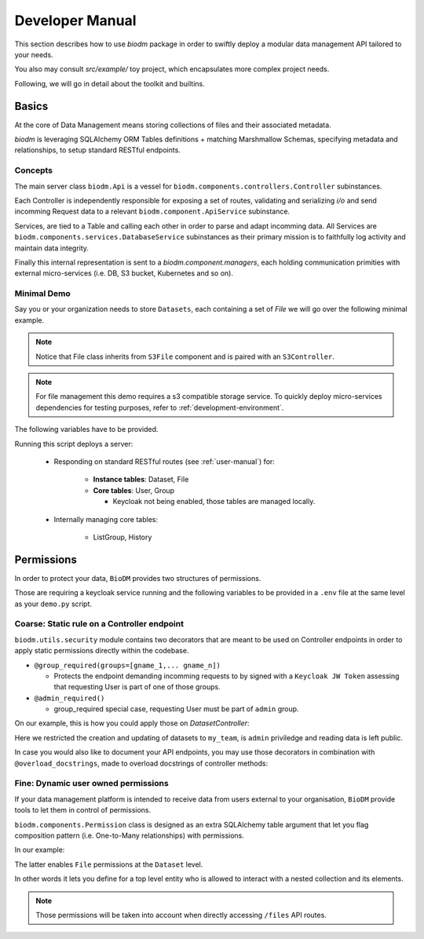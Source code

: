 =================
Developer Manual
=================

This section describes how to use `biodm` package in order to swiftly deploy a modular 
data management API tailored to your needs.

You also may consult `src/example/` toy project, which encapsulates more complex project needs.  

Following, we will go in detail about the toolkit and builtins.


Basics
-------

At the core of Data Management means storing collections of files and their associated metadata.

`biodm` is leveraging SQLAlchemy ORM Tables definitions + matching Marshmallow Schemas, specifying 
metadata and relationships, to setup standard RESTful endpoints.


Concepts
~~~~~~~~
The main server class ``biodm.Api`` is a vessel for ``biodm.components.controllers.Controller``
subinstances.

Each Controller is independently responsible for exposing a set of routes, validating and serializing
`i/o` and send incomming Request data to a relevant ``biodm.component.ApiService`` subinstance.

Services, are tied to a Table and calling each other in order to parse and adapt
incomming data.
All Services are ``biodm.components.services.DatabaseService`` subinstances as their 
primary mission is to faithfully log activity and maintain data integrity.


Finally this internal representation is sent to a `biodm.component.managers`, each holding communication primities with external micro-services (i.e. DB, S3 bucket, Kubernetes and so on).

Minimal Demo
~~~~~~~~~~~~~

Say you or your organization needs to store ``Datasets``, each containing a set of `File` we will go
over the following minimal example.

.. code-block:: python
    :caption: demo.py

    import sqlalchemy as sa
    from sqlalchemy import orm as sao
    from typing import List
    import uvicorn

    import biodm as bd
    from biodm.components.controllers import ResourceController, S3Controller


    # Tables
    class Dataset(bd.components.Base):
        id            : sao.Mapped[int]          = sa.Column(sa.Integer,                  primary_key=True)
        name          : sao.Mapped[str]          = sa.Column(sa.String(50),                   nullable=False)
        username_owner: sao.Mapped[int]          = sa.Column(sa.ForeignKey("USER.username"),  nullable=False)
        owner         : sao.Mapped["User"]       = sao.relationship(foreign_keys=[username_owner])
        files         : sao.Mapped[List["File"]] = sao.relationship(back_populates="dataset")

    class File(bd.components.S3File, bd.components.Base):
        id                         = sa.Column(sa.Integer,                    primary_key=True)
        id_dataset                 = sa.Column(sa.ForeignKey("DATASET.id"),   nullable=False)
        dataset: sao.Mapped["Dataset"] = sao.relationship(back_populates="files", single_parent=True, foreign_keys=[id_dataset])

    # Schemas
    class DatasetSchema(ma.Schema):
        id             = mf.Integer(              dump_only=True)
        name           = mf.String(required=True)
        username_owner = mf.String(required=True, load_only=True)
        owner          = mf.Nested("UserSchema")
        files          = mf.List(mf.Nested("FileSchema"))

    class FileSchema(ma.Schema):
        id             = mf.Integer(dump_only=True)
        filename       = mf.String(required=True)
        extension      = mf.String(required=True)
        url            = mf.String(dump_only=True)
        ready          = mf.Bool(dump_only=True)
        id_dataset     = mf.Integer(required=True,  load_only=True)
        dataset        = mf.Nested("DatasetSchema")

    # Controllers
    class DatasetController(ResourceController):
        def __init__(self, app):
            super().__init__(app=app, table=Dataset, schema=DatasetSchema)

    class FileController(S3Controller):
        def __init__(self, app):
            super().__init__(app=app, table=File, schema=FileSchema)

    # Server
    def main():
        return bd.Api(debug=True, controllers=[DatasetController, FileController],)

    if __name__ == "__main__":
        uvicorn.run(
            f"{__name__}:main", factory=True,
            host=bd.config.SERVER_HOST, port=bd.config.SERVER_PORT,
            loop="uvloop", log_level="debug", access_log=False
        )

.. note::

    Notice that File class inherits from ``S3File`` component and is paired with an ``S3Controller``.

.. note::

    For file management this demo requires a s3 compatible storage service.
    To quickly deploy micro-services dependencies for testing purposes, refer to
    :ref:`development-environment`.

The following variables have to be provided.

.. code-block:: shell
    :caption: .env

    S3_ENDPOINT_URL=
    S3_BUCKET_NAME=
    S3_ACCESS_KEY_ID=
    S3_SECRET_ACCESS_KEY=

Running this script deploys a server:

   * Responding on standard RESTful routes (see :ref:`user-manual`) for:

       * **Instance tables**: Dataset, File
       * **Core tables**: User, Group
         
         * Keycloak not being enabled, those tables are managed locally.

   * Internally managing core tables:

      * ListGroup, History

Permissions
-----------

In order to protect your data, ``BioDM`` provides two structures of permissions.

Those are requiring a keycloak service running and the following variables to 
be provided in a ``.env`` file at the same level as your ``demo.py`` script.

.. code-block:: shell
    :caption: .env

    KC_HOST=
    KC_REALM=
    KC_PUBLIC_KEY=
    KC_ADMIN=
    KC_ADMIN_PASSWORD=
    KC_CLIENT_ID=
    KC_CLIENT_SECRET=

Coarse: Static rule on a Controller endpoint
~~~~~~~~~~~~~~~~~~~~~~~~~~~~~~~~~~~~~~~~~~~~

``biodm.utils.security`` module contains two decorators that are meant to be used
on Controller endpoints in order to apply static permissions directly within the codebase.

* ``@group_required(groups=[gname_1,... gname_n])``

  *  Protects the endpoint demanding incomming requests to by signed with a
     ``Keycloak JW Token`` assessing that requesting User is part of one of those groups.

* ``@admin_required()``

  * group_required special case, requesting User must be part of ``admin`` group.


On our example, this is how you could apply those on `DatasetController`:

.. code-block:: python
    :caption: demo.py

    from biodm.utils.security import group_required, admin_required

    class DatasetController(bdc.ResourceController):
        def __init__(self, app):
            super().__init__(app=app, table=Dataset, schema=DatasetSchema)
            self.create = group_required(self.create, ['my_team'])
            self.update = group_required(self.update, ['my_team'])
            self.delete = admin_required(self.delete)

Here we restricted the creation and updating of datasets to ``my_team``, is ``admin`` priviledge 
and reading data is left public.

In case you would also like to document your API endpoints, you may use those decorators in 
combination with ``@overload_docstrings``, made to overload docstrings of controller methods:

.. code-block:: python
    :caption: demo.py

    from biodm.utils.security import group_required, admin_required

    class DatasetController(bdc.ResourceController):
        def __init__(self, app):
            super().__init__(app=app, table=Dataset, schema=DatasetSchema)

        @group_required(['my_team'])
        @overload_docstring
        async def create(**kwargs):
            """
            responses:
              201:
                description: Create Dataset.
                examples: |
                  {"name": "ds_test", "owner": {"username": "my_team_member"}}
              204:
                description: Empty Payload.
            """

        ...


Fine: Dynamic user owned permissions
~~~~~~~~~~~~~~~~~~~~~~~~~~~~~~~~~~~~~

If your data management platform is intended to receive data from users external to your
organisation, ``BioDM`` provide tools to let them in control of permissions.

``biodm.components.Permission`` class is designed as an extra SQLAlchemy table argument that let
you flag composition pattern (i.e. One-to-Many relationships) with permissions.

In our example:

.. code-block:: python
    :caption: demo.py

    from biodm.components import Permission


    class Dataset(bd.components.Base):
        id            : sao.Mapped[int]          = sa.Column(sa.Integer, primary_key=True)
        ...
        files         : sao.Mapped[List["File"]] = sao.relationship(back_populates="dataset")

        __permissions__ = (
            Permission(files, create=True, read=True, update=True),
        )

The latter enables ``File`` permissions at the ``Dataset`` level.

In other words it lets you define for a top level entity who is allowed to interact
with a nested collection and its elements.

.. note::

    Those permissions will be taken into account when directly accessing ``/files`` API routes. 

